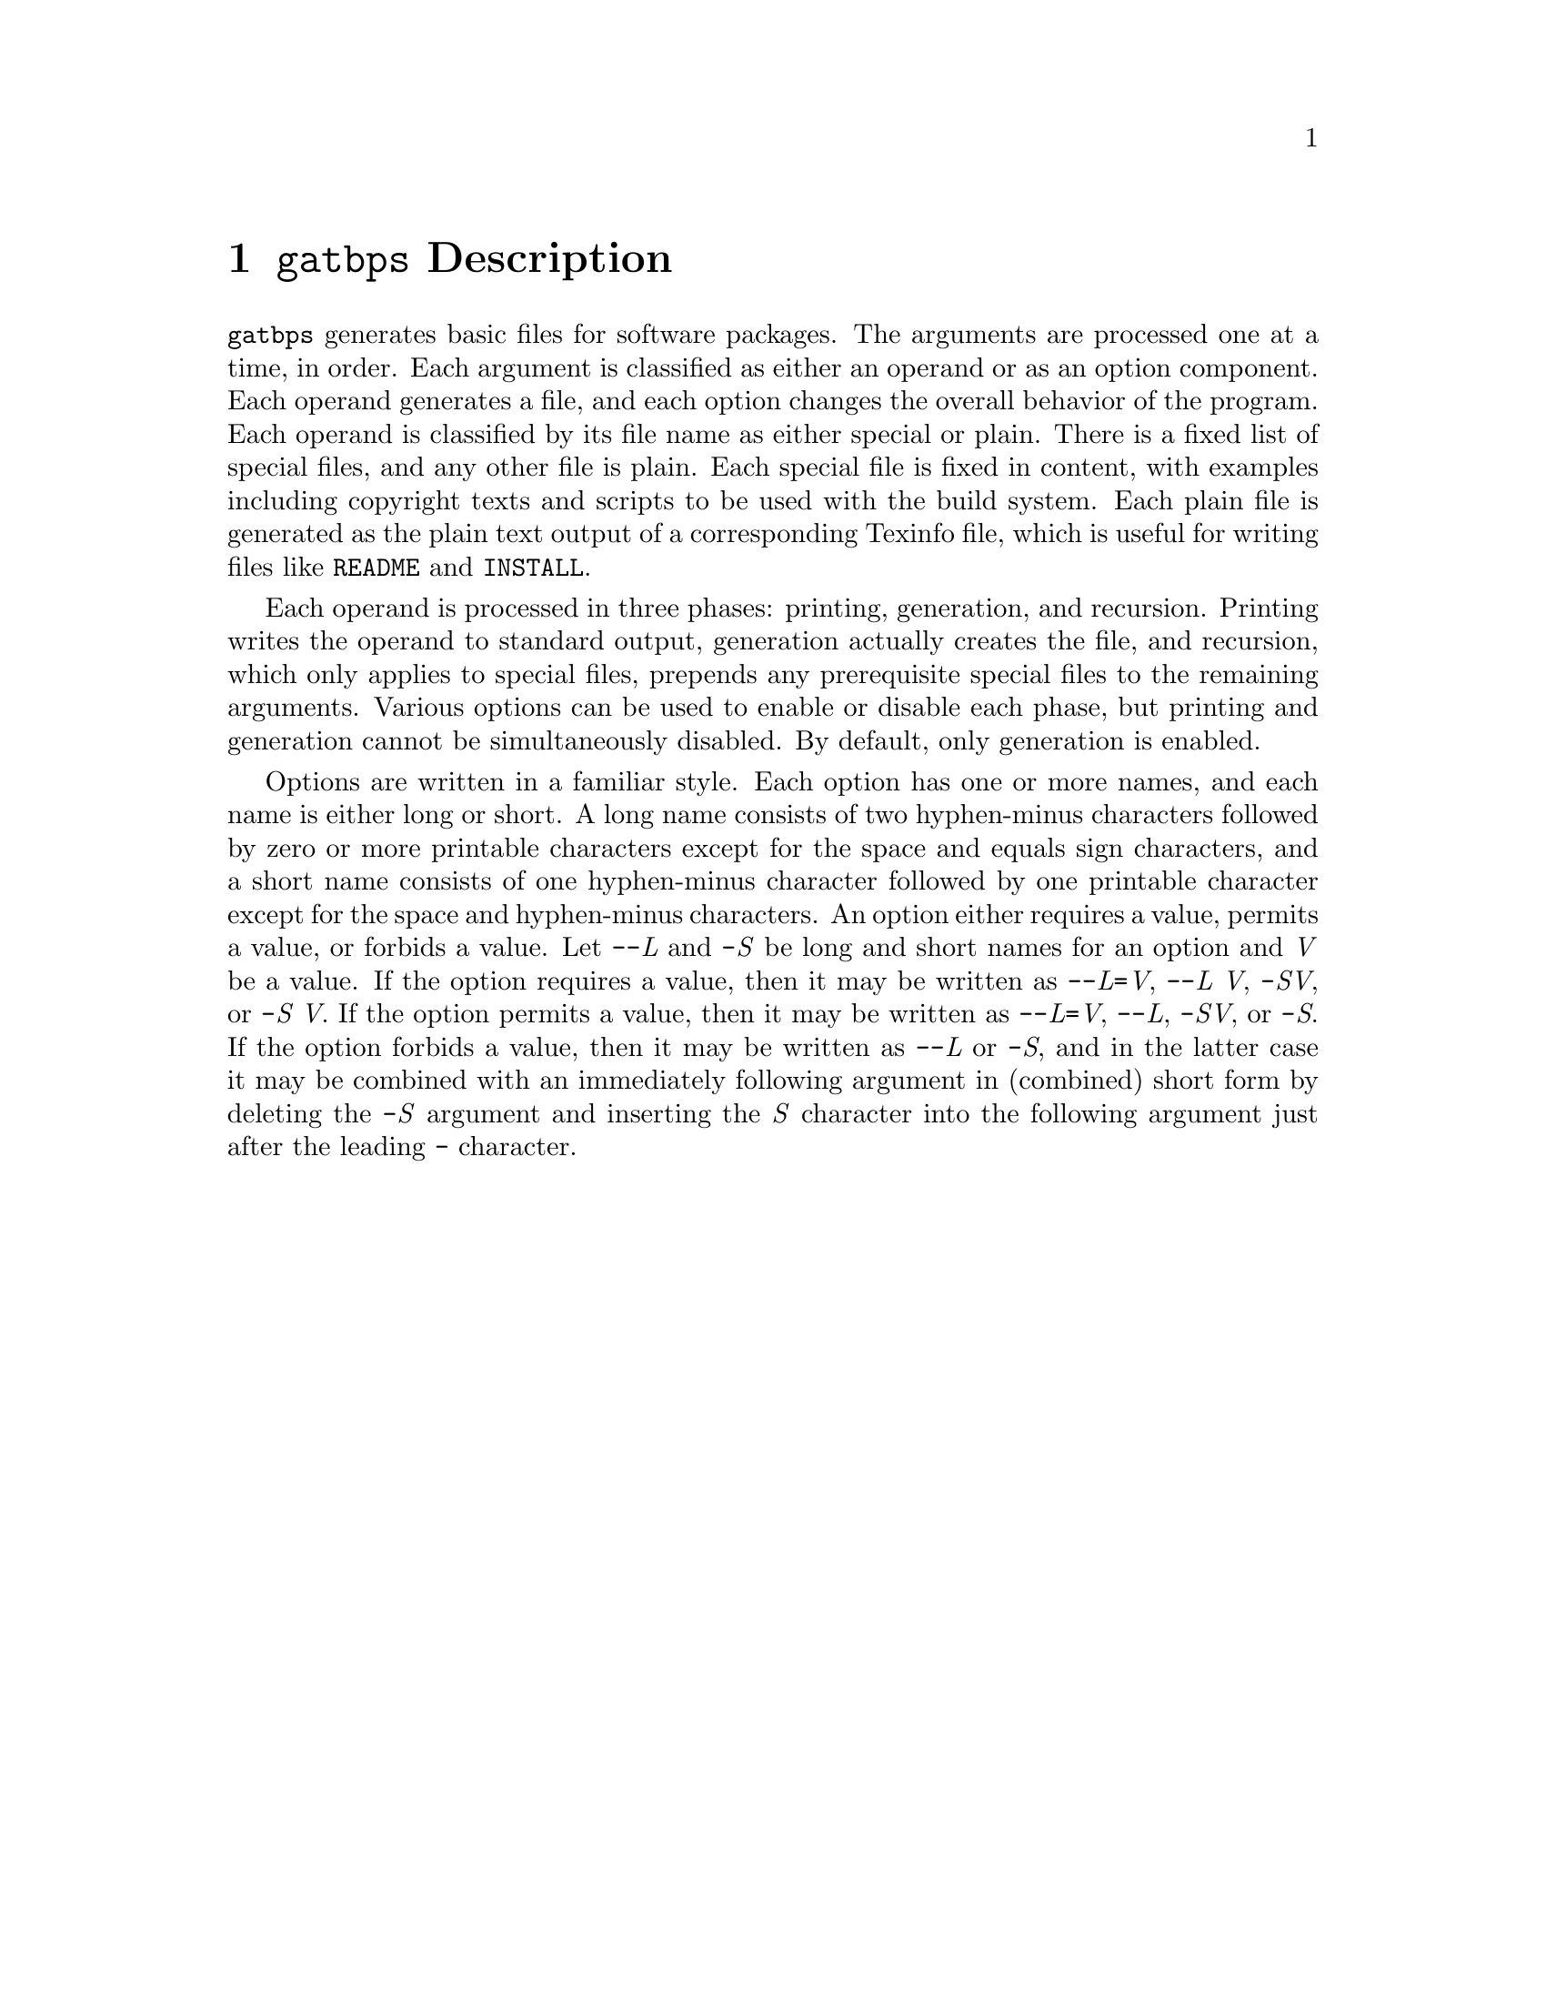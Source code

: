 @node @t{gatbps} Description
@chapter @t{gatbps} Description

@w{@t{gatbps}}
generates basic files
for software packages@.
The arguments
are processed one
at a time, in order@.
Each argument
is classified as
either an operand or
as an option component@.
Each operand
generates a file,
and each option changes the
overall behavior of the program@.
Each operand is
classified by its file
name as either special or plain@.
There is a fixed
list of special files,
and any other file is plain@.
Each special file
is fixed in content,
with examples including
copyright texts and scripts
to be used with the build system@.
Each plain file is
generated as the plain text
output of a corresponding Texinfo file,
which is useful for writing files like
@w{@t{README}}
and
@w{@t{INSTALL}@.}

Each operand is
processed in three phases:
printing, generation, and recursion@.
Printing writes the
operand to standard output,
generation actually creates the file,
and recursion, which only applies to
special files, prepends any prerequisite
special files to the remaining arguments@.
Various options
can be used to enable
or disable each phase,
but printing and generation
cannot be simultaneously disabled@.
By default, only generation is enabled@.

Options are written
in a familiar style@.
Each option has
one or more names, and each
name is either long or short@.
A long name consists of two
hyphen-minus characters followed by
zero or more printable characters except
for the space and equals sign characters,
and a short name consists of one hyphen-minus
character followed by one printable character
except for the space and hyphen-minus characters@.
An option either requires a value,
permits a value, or forbids a value@.
Let
@w{@t{-@w{-}}@i{L}}
and
@w{@t{-}@i{S}}
be long and short names for an option and
@w{@i{V}}
be a value@.
If the option
requires a value,
then it may be written as
@w{@t{-@w{-}}@i{L}@t{=}@i{V}@comma{}}
@w{@t{-@w{-}}@i{L@w{ }V}@comma{}}
@w{@t{-}@i{SV}@comma{}}
or
@w{@t{-}@i{S@w{ }V}@.}
If the option
permits a value,
then it may be written as
@w{@t{-@w{-}}@i{L}@t{=}@i{V}@comma{}}
@w{@t{-@w{-}}@i{L}@comma{}}
@w{@t{-}@i{SV}@comma{}}
or
@w{@t{-}@i{S}@.}
If the option
forbids a value,
then it may be written as
@w{@t{-@w{-}}@i{L}}
or
@w{@t{-}@i{S}@comma{}}
and in the latter case
it may be combined with an
immediately following argument in
(combined) short form by deleting the
@w{@t{-}@i{S}}
argument and inserting the
@w{@i{S}}
character into the following
argument just after the leading
@w{@t{-}}
character@.
@ifxml
@ifnotxml
@c
@c The authors of this file have waived all copyright and
@c related or neighboring rights to the extent permitted by
@c law as described by the CC0 1.0 Universal Public Domain
@c Dedication. You should have received a copy of the full
@c dedication along with this file, typically as a file
@c named <CC0-1.0.txt>. If not, it may be available at
@c <https://creativecommons.org/publicdomain/zero/1.0/>.
@c
@end ifnotxml
@end ifxml
